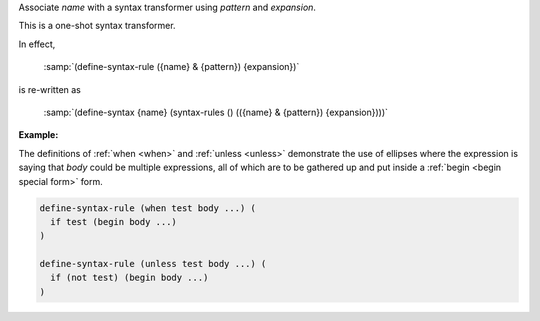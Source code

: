 Associate `name` with a syntax transformer using `pattern` and
`expansion`.

This is a one-shot syntax transformer.

In effect,

    :samp:`(define-syntax-rule ({name} & {pattern}) {expansion})`

is re-written as

    :samp:`(define-syntax {name} (syntax-rules () (({name} & {pattern}) {expansion})))`

:Example:

The definitions of :ref:`when <when>` and :ref:`unless <unless>`
demonstrate the use of ellipses where the expression is saying that
`body` could be multiple expressions, all of which are to be gathered
up and put inside a :ref:`begin <begin special form>` form.

.. code-block:: idio

   define-syntax-rule (when test body ...) (
     if test (begin body ...)
   )

   define-syntax-rule (unless test body ...) (
     if (not test) (begin body ...)
   )

